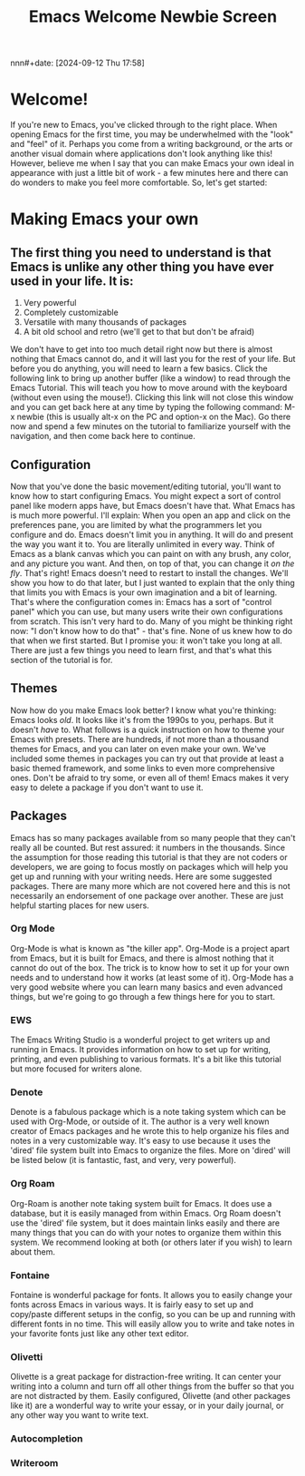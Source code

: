 #+title:      Emacs Welcome Newbie Screen
nnn#+date:       [2024-09-12 Thu 17:58]
#+filetags:   :emacs:help:tutorial:
#+identifier: 20240912T175822

* Welcome!
If you're new to Emacs, you've clicked through to the right place. When opening Emacs for the first time, you may be underwhelmed with the "look" and "feel" of it. Perhaps you come from a writing background, or the arts or another visual domain where applications don't look anything like this! However, believe me when I say that you can make Emacs your own ideal in appearance with just a little bit of work - a few minutes here and there can do wonders to make you feel more comfortable. So, let's get started:

* Making Emacs your own
** The first thing you need to understand is that Emacs is unlike any other thing you have ever used in your life. It is:

1) Very powerful
2) Completely customizable
3) Versatile with many thousands of packages
4) A bit old school and retro (we'll get to that but don't be afraid)

We don't have to get into too much detail right now but there is almost nothing that Emacs cannot do, and it will last you for the rest of your life.  But before you do anything, you will need to learn a few basics. Click the following link to bring up another buffer (like a window) to read through the Emacs Tutorial. This will teach you how to move around with the keyboard (without even using the mouse!). Clicking this link will not close this window and you can get back here at any time by typing the following command: M-x newbie (this is usually alt-x on the PC and option-x on the Mac). Go there now and spend a few minutes on the tutorial to familiarize yourself with the navigation, and then come back here to continue.

** Configuration
Now that you've done the basic movement/editing tutorial, you'll want to know how to start configuring Emacs. You might expect a sort of control panel like modern apps have, but Emacs doesn't have that. What Emacs has is much more powerful. I'll explain:
When you open an app and click on the preferences pane, you are limited by what the programmers let you configure and do. Emacs doesn't limit you in anything. It will do and present the way you want it to. You are literally unlimited in every way. Think of Emacs as a blank canvas which you can paint on with any brush, any color, and any picture you want. And then, on top of that, you can change it /on the fly/. That's right! Emacs doesn't need to restart to install the changes. We'll show you how to do that later, but I just wanted to explain that the only thing that limits you with Emacs is your own imagination and a bit of learning.
That's where the configuration comes in: Emacs has a sort of "control panel" which you can use, but many users write their own configurations from scratch. This isn't very hard to do. Many of you might be thinking right now: "I don't know how to do that" - that's fine. None of us knew how to do that when we first started. But I promise you: it won't take you long at all. There are just a few things you need to learn first, and that's what this section of the tutorial is for.

** Themes
Now how do you make Emacs look better? I know what you're thinking: Emacs looks /old/. It looks like it's from the 1990s to you, perhaps. But it doesn't /have/ to. What follows is a quick instruction on how to theme your Emacs with presets. There are hundreds, if not more than a thousand themes for Emacs, and you can later on even make your own. We've included some themes in packages you can try out that provide at least a basic themed framework, and some links to even more comprehensive ones. Don't be afraid to try some, or even all of them! Emacs makes it very easy to delete a package if you don't want to use it. 

** Packages
Emacs has so many packages available from so many people that they can't really all be counted. But rest assured: it numbers in the thousands. Since the assumption for those reading this tutorial is that they are not coders or developers, we are going to focus mostly on packages which will help you get up and running with your writing needs. Here are some suggested packages. There are many more which are not covered here and this is not necessarily an endorsement of one package over another. These are just helpful starting places for new users.

*** Org Mode
Org-Mode is what is known as "the killer app". Org-Mode is a project apart from Emacs, but it is built for Emacs, and there is almost nothing that it cannot do out of the box. The trick is to know how to set it up for your own needs and to understand how  it works (at least some of it). Org-Mode has a very good website where you can learn many basics and even advanced things, but we're going to go through a few things here for you to start.

*** EWS
The Emacs Writing Studio is a wonderful project to get writers up and running in Emacs. It provides information on how to set up for writing, printing, and even publishing to various formats. It's a bit like this tutorial but more focused for writers alone.

*** Denote
Denote is a fabulous package which is a note taking system which can be used with Org-Mode, or outside of it. The author is a very well known creator of Emacs packages and he wrote this to help organize his files and notes in a very customizable way. It's easy to use because it uses the 'dired' file system built into Emacs to organize the files. More on 'dired' will be listed below (it is fantastic, fast, and very, very powerful).

*** Org Roam
Org-Roam is another note taking system built for Emacs. It does use a database, but it is easily managed from within Emacs. Org Roam doesn't use the 'dired' file system, but it does maintain links easily and there are many things that you can do with your notes to organize them within this system. We recommend looking at both (or others later if you wish) to learn about them.

*** Fontaine
Fontaine is wonderful package for fonts. It allows you to easily change your fonts across Emacs in various ways. It is fairly easy to set up and copy/paste different setups in the config, so you can be up and running with different fonts in no time. This will easily allow you to write and take notes in your favorite fonts just like any other text editor.

*** Olivetti
Olivette is a great package for distraction-free writing. It can center your writing into a column and turn off all other things from the buffer so that you are not distracted by them. Easily configured, Olivette (and other packages like it) are a wonderful way to write your essay, or in your daily journal, or any other way you want to write text.

*** Autocompletion

*** Writeroom

